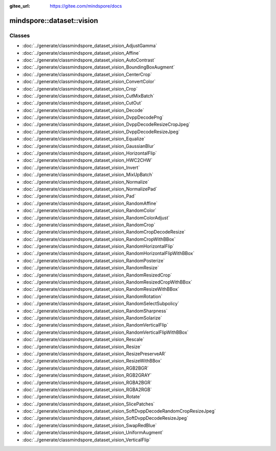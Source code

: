 :gitee_url: https://gitee.com/mindspore/docs


.. _namespace_mindspore__dataset__vision:

mindspore::dataset::vision
====================================



Classes
-------

- :doc:`../generate/classmindspore_dataset_vision_AdjustGamma`
- :doc:`../generate/classmindspore_dataset_vision_Affine`
- :doc:`../generate/classmindspore_dataset_vision_AutoContrast`
- :doc:`../generate/classmindspore_dataset_vision_BoundingBoxAugment`
- :doc:`../generate/classmindspore_dataset_vision_CenterCrop`
- :doc:`../generate/classmindspore_dataset_vision_ConvertColor`
- :doc:`../generate/classmindspore_dataset_vision_Crop`
- :doc:`../generate/classmindspore_dataset_vision_CutMixBatch`
- :doc:`../generate/classmindspore_dataset_vision_CutOut`
- :doc:`../generate/classmindspore_dataset_vision_Decode`
- :doc:`../generate/classmindspore_dataset_vision_DvppDecodePng`
- :doc:`../generate/classmindspore_dataset_vision_DvppDecodeResizeCropJpeg`
- :doc:`../generate/classmindspore_dataset_vision_DvppDecodeResizeJpeg`
- :doc:`../generate/classmindspore_dataset_vision_Equalize`
- :doc:`../generate/classmindspore_dataset_vision_GaussianBlur`
- :doc:`../generate/classmindspore_dataset_vision_HorizontalFlip`
- :doc:`../generate/classmindspore_dataset_vision_HWC2CHW`
- :doc:`../generate/classmindspore_dataset_vision_Invert`
- :doc:`../generate/classmindspore_dataset_vision_MixUpBatch`
- :doc:`../generate/classmindspore_dataset_vision_Normalize`
- :doc:`../generate/classmindspore_dataset_vision_NormalizePad`
- :doc:`../generate/classmindspore_dataset_vision_Pad`
- :doc:`../generate/classmindspore_dataset_vision_RandomAffine`
- :doc:`../generate/classmindspore_dataset_vision_RandomColor`
- :doc:`../generate/classmindspore_dataset_vision_RandomColorAdjust`
- :doc:`../generate/classmindspore_dataset_vision_RandomCrop`
- :doc:`../generate/classmindspore_dataset_vision_RandomCropDecodeResize`
- :doc:`../generate/classmindspore_dataset_vision_RandomCropWithBBox`
- :doc:`../generate/classmindspore_dataset_vision_RandomHorizontalFlip`
- :doc:`../generate/classmindspore_dataset_vision_RandomHorizontalFlipWithBBox`
- :doc:`../generate/classmindspore_dataset_vision_RandomPosterize`
- :doc:`../generate/classmindspore_dataset_vision_RandomResize`
- :doc:`../generate/classmindspore_dataset_vision_RandomResizedCrop`
- :doc:`../generate/classmindspore_dataset_vision_RandomResizedCropWithBBox`
- :doc:`../generate/classmindspore_dataset_vision_RandomResizeWithBBox`
- :doc:`../generate/classmindspore_dataset_vision_RandomRotation`
- :doc:`../generate/classmindspore_dataset_vision_RandomSelectSubpolicy`
- :doc:`../generate/classmindspore_dataset_vision_RandomSharpness`
- :doc:`../generate/classmindspore_dataset_vision_RandomSolarize`
- :doc:`../generate/classmindspore_dataset_vision_RandomVerticalFlip`
- :doc:`../generate/classmindspore_dataset_vision_RandomVerticalFlipWithBBox`
- :doc:`../generate/classmindspore_dataset_vision_Rescale`
- :doc:`../generate/classmindspore_dataset_vision_Resize`
- :doc:`../generate/classmindspore_dataset_vision_ResizePreserveAR`
- :doc:`../generate/classmindspore_dataset_vision_ResizeWithBBox`
- :doc:`../generate/classmindspore_dataset_vision_RGB2BGR`
- :doc:`../generate/classmindspore_dataset_vision_RGB2GRAY`
- :doc:`../generate/classmindspore_dataset_vision_RGBA2BGR`
- :doc:`../generate/classmindspore_dataset_vision_RGBA2RGB`
- :doc:`../generate/classmindspore_dataset_vision_Rotate`
- :doc:`../generate/classmindspore_dataset_vision_SlicePatches`
- :doc:`../generate/classmindspore_dataset_vision_SoftDvppDecodeRandomCropResizeJpeg`
- :doc:`../generate/classmindspore_dataset_vision_SoftDvppDecodeResizeJpeg`
- :doc:`../generate/classmindspore_dataset_vision_SwapRedBlue`
- :doc:`../generate/classmindspore_dataset_vision_UniformAugment`
- :doc:`../generate/classmindspore_dataset_vision_VerticalFlip`
